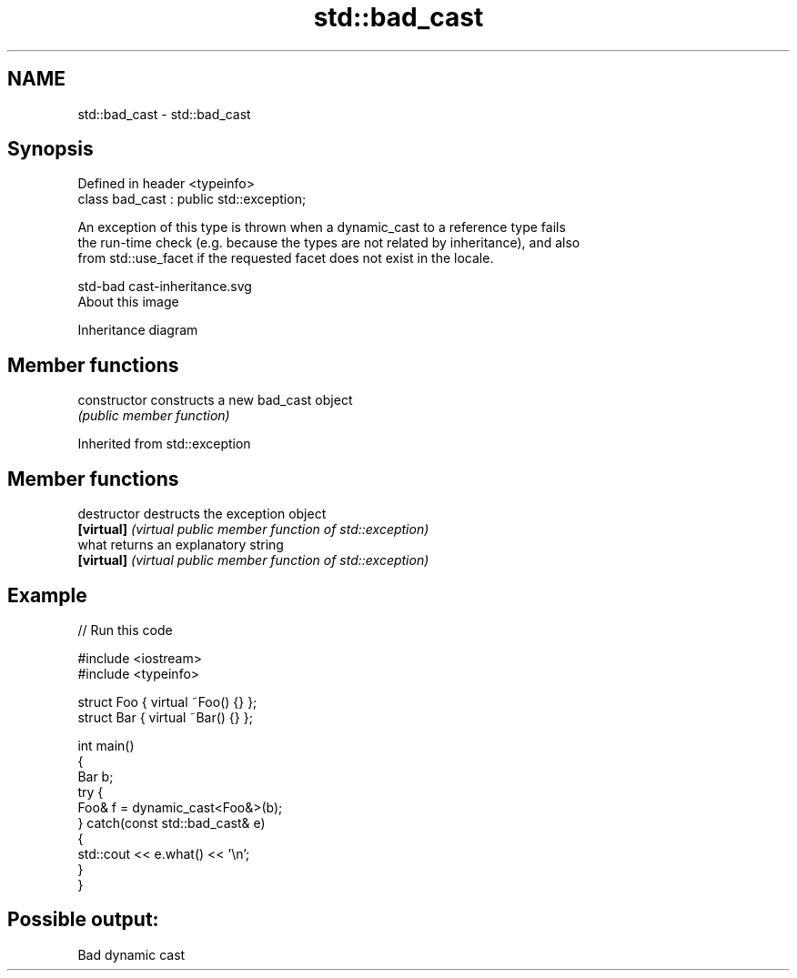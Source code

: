 .TH std::bad_cast 3 "2017.04.02" "http://cppreference.com" "C++ Standard Libary"
.SH NAME
std::bad_cast \- std::bad_cast

.SH Synopsis
   Defined in header <typeinfo>
   class bad_cast : public std::exception;

   An exception of this type is thrown when a dynamic_cast to a reference type fails
   the run-time check (e.g. because the types are not related by inheritance), and also
   from std::use_facet if the requested facet does not exist in the locale.

   std-bad cast-inheritance.svg
   About this image

                                   Inheritance diagram

.SH Member functions

   constructor   constructs a new bad_cast object
                 \fI(public member function)\fP

Inherited from std::exception

.SH Member functions

   destructor   destructs the exception object
   \fB[virtual]\fP    \fI(virtual public member function of std::exception)\fP 
   what         returns an explanatory string
   \fB[virtual]\fP    \fI(virtual public member function of std::exception)\fP 

.SH Example

   
// Run this code

 #include <iostream>
 #include <typeinfo>
  
 struct Foo { virtual ~Foo() {} };
 struct Bar { virtual ~Bar() {} };
  
 int main()
 {
     Bar b;
     try {
         Foo& f = dynamic_cast<Foo&>(b);
     } catch(const std::bad_cast& e)
     {
         std::cout << e.what() << '\\n';
     }
 }

.SH Possible output:

 Bad dynamic cast
